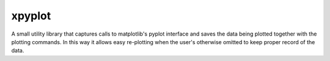 #######
xpyplot
#######

A small utility library that captures calls to matplotlib's pyplot
interface and saves the data being plotted together with the plotting
commands. In this way it allows easy re-plotting when the user's
otherwise omitted to keep proper record of the data.

